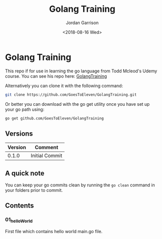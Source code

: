 #+TITLE: Golang Training
#+DATE: <2018-08-16 Wed>
#+AUTHOR: Jordan Garrison
#+EMAIL: jordan.andrew.garrison@gmail.com
#+INFOJS_OPT: view:info mouse: sdepth:1 toc:i
#+OPTIONS: email:t num:nil p:t toc:nil c:t creator:t

* Golang Training
  This repo if for use in learning the go language from Todd Mcleod's Udemy course.
  You can see his repo here: [[https://github.com/GoesToEleven/GolangTraining][GolangTraining]]

  Alternatively you can clone it with the following command:
  #+BEGIN_SRC bash
    git clone https://github.com/GoesToEleven/GolangTraining.git
  #+END_SRC
  Or better you can download with the go get utility once you have set up your go path using:
  #+BEGIN_SRC bash
    go get github.com/GoesToEleven/GolangTraining
  #+END_SRC
** Versions
   | Version | Comment        |
   |---------+----------------|
   |   0.1.0 | Initial Commit |
** A quick note
   You can keep your go commits clean by running the =go clean= command in your folders prior to commit.
** Contents
*** 01_helloWorld
    First file which contains hello world main.go file.
